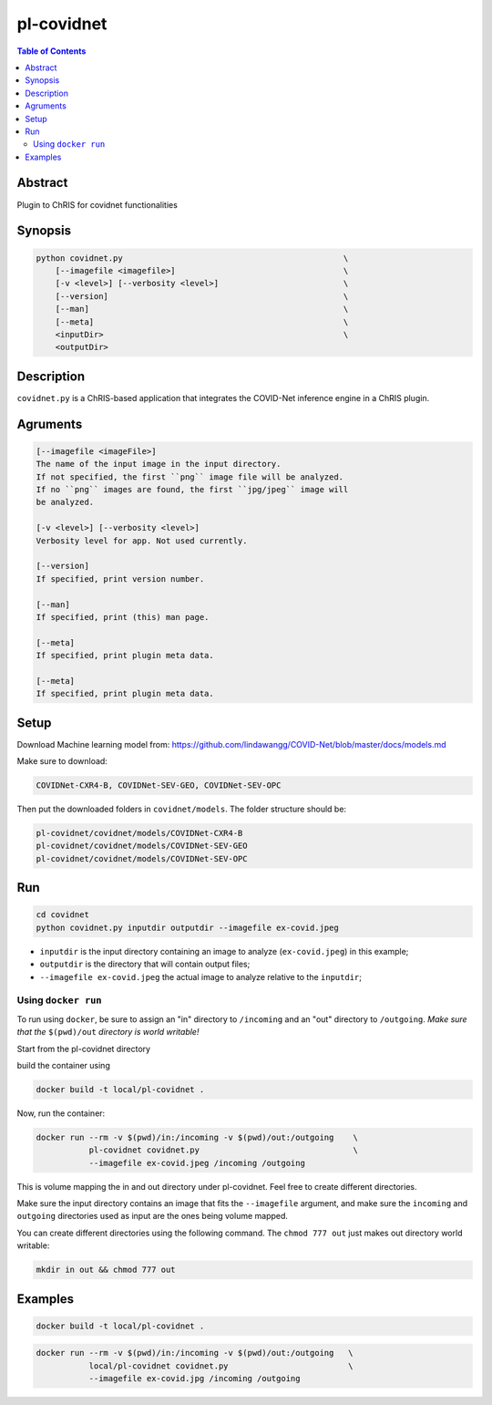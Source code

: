 pl-covidnet
================================

.. image:: https://badge.fury.io/py/covidnet.svg
    :target: https://badge.fury.io/py/covidnet

.. image:: https://travis-ci.org/FNNDSC/covidnet.svg?branch=master
    :target: https://travis-ci.org/FNNDSC/covidnet

.. image:: https://img.shields.io/badge/python-3.5%2B-blue.svg
    :target: https://badge.fury.io/py/pl-covidnet

.. contents:: Table of Contents


Abstract
--------

Plugin to ChRIS for covidnet functionalities


Synopsis
--------

.. code::

    python covidnet.py                                              \
        [--imagefile <imagefile>]                                   \
        [-v <level>] [--verbosity <level>]                          \
        [--version]                                                 \
        [--man]                                                     \
        [--meta]                                                    \
        <inputDir>                                                  \
        <outputDir>                                                 

Description
-----------

``covidnet.py`` is a ChRIS-based application that integrates the COVID-Net inference engine in a ChRIS plugin.

Agruments
---------

.. code::

    [--imagefile <imageFile>]
    The name of the input image in the input directory. 
    If not specified, the first ``png`` image file will be analyzed.
    If no ``png`` images are found, the first ``jpg/jpeg`` image will
    be analyzed. 

    [-v <level>] [--verbosity <level>]
    Verbosity level for app. Not used currently.

    [--version]
    If specified, print version number. 
    
    [--man]
    If specified, print (this) man page.

    [--meta]
    If specified, print plugin meta data.

    [--meta]
    If specified, print plugin meta data.


Setup
----

Download Machine learning model from: 
https://github.com/lindawangg/COVID-Net/blob/master/docs/models.md

Make sure to download: 

.. code:: bash

    COVIDNet-CXR4-B, COVIDNet-SEV-GEO, COVIDNet-SEV-OPC

Then put the downloaded folders in ``covidnet/models``. The folder structure should be:

.. code:: bash

    pl-covidnet/covidnet/models/COVIDNet-CXR4-B
    pl-covidnet/covidnet/models/COVIDNet-SEV-GEO
    pl-covidnet/covidnet/models/COVIDNet-SEV-OPC


Run
----

.. code:: bash

    cd covidnet
    python covidnet.py inputdir outputdir --imagefile ex-covid.jpeg

- ``inputdir`` is the input directory containing an image to analyze (``ex-covid.jpeg``) in this example;

- ``outputdir`` is the directory that will contain output files;

- ``--imagefile ex-covid.jpeg`` the actual image to analyze relative to the ``inputdir``;


Using ``docker run``
~~~~~~~~~~~~~~~~~~~~

To run using ``docker``, be sure to assign an "in" directory to ``/incoming`` and an "out" directory to ``/outgoing``. *Make sure that the* ``$(pwd)/out`` *directory is world writable!*

Start from the pl-covidnet directory

build the container using 

.. code:: bash

    docker build -t local/pl-covidnet .
    

Now, run the container:

.. code:: bash

    docker run --rm -v $(pwd)/in:/incoming -v $(pwd)/out:/outgoing    \
               pl-covidnet covidnet.py                                \
               --imagefile ex-covid.jpeg /incoming /outgoing


This is volume mapping the in and out directory under pl-covidnet. Feel free to create different directories. 

Make sure the input directory contains an image that fits the ``--imagefile`` argument, and make sure the ``incoming`` and ``outgoing`` directories used as input are the ones being volume mapped.


You can create different directories using the following command. The ``chmod 777 out`` just makes out directory world writable:

.. code:: bash
    
    mkdir in out && chmod 777 out

Examples
--------

.. code:: bash

    docker build -t local/pl-covidnet .

.. code:: bash

    docker run --rm -v $(pwd)/in:/incoming -v $(pwd)/out:/outgoing   \
               local/pl-covidnet covidnet.py                         \
               --imagefile ex-covid.jpg /incoming /outgoing
